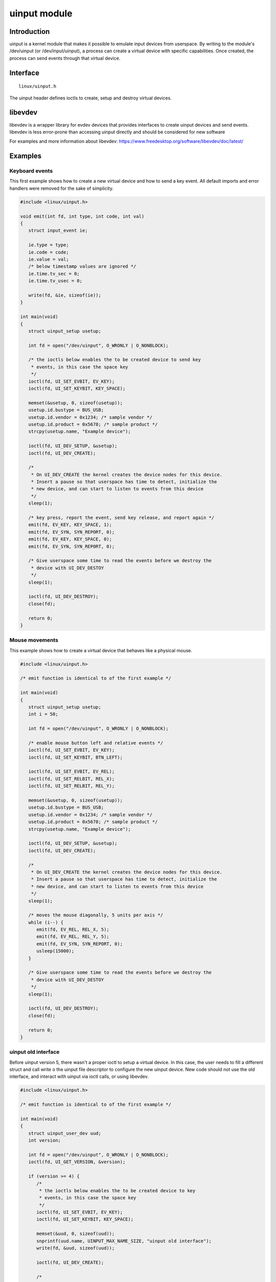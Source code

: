 =============
uinput module
=============

Introduction
============

uinput is a kernel module that makes it possible to emulate input devices from
userspace. By writing to the module's /dev/uinput (or /dev/input/uinput), a
process can create a virtual device with specific capabilities.
Once created, the process can send events through that virtual device.

Interface
=========

::

  linux/uinput.h

The uinput header defines ioctls to create, setup and destroy virtual devices.

libevdev
========

libevdev is a wrapper library for evdev devices that provides interfaces to
create uinput devices and send events. libevdev is less error-prone than
accessing uinput directly and should be considered for new software

For examples and more information about libevdev:
https://www.freedesktop.org/software/libevdev/doc/latest/

Examples
========

Keyboard events
---------------

This first example shows how to create a new virtual device and how to send a
key event. All default imports and error handlers were removed for the sake of
simplicity.

.. code-block:: c

   #include <linux/uinput.h>

   void emit(int fd, int type, int code, int val)
   {
      struct input_event ie;

      ie.type = type;
      ie.code = code;
      ie.value = val;
      /* below timestamp values are ignored */
      ie.time.tv_sec = 0;
      ie.time.tv_usec = 0;

      write(fd, &ie, sizeof(ie));
   }

   int main(void)
   {
      struct uinput_setup usetup;

      int fd = open("/dev/uinput", O_WRONLY | O_NONBLOCK);

      /* the ioctls below enables the to be created device to send key
       * events, in this case the space key
       */
      ioctl(fd, UI_SET_EVBIT, EV_KEY);
      ioctl(fd, UI_SET_KEYBIT, KEY_SPACE);

      memset(&usetup, 0, sizeof(usetup));
      usetup.id.bustype = BUS_USB;
      usetup.id.vendor = 0x1234; /* sample vendor */
      usetup.id.product = 0x5678; /* sample product */
      strcpy(usetup.name, "Example device");

      ioctl(fd, UI_DEV_SETUP, &usetup);
      ioctl(fd, UI_DEV_CREATE);

      /*
       * On UI_DEV_CREATE the kernel creates the device nodes for this device.
       * Insert a pause so that userspace has time to detect, initialize the
       * new device, and can start to listen to events from this device
       */
      sleep(1);

      /* key press, report the event, send key release, and report again */
      emit(fd, EV_KEY, KEY_SPACE, 1);
      emit(fd, EV_SYN, SYN_REPORT, 0);
      emit(fd, EV_KEY, KEY_SPACE, 0);
      emit(fd, EV_SYN, SYN_REPORT, 0);

      /* Give userspace some time to read the events before we destroy the
       * device with UI_DEV_DESTOY
       */
      sleep(1);

      ioctl(fd, UI_DEV_DESTROY);
      close(fd);

      return 0;
   }

Mouse movements
---------------

This example shows how to create a virtual device that behaves like a physical
mouse.

.. code-block:: c

   #include <linux/uinput.h>

   /* emit function is identical to of the first example */

   int main(void)
   {
      struct uinput_setup usetup;
      int i = 50;

      int fd = open("/dev/uinput", O_WRONLY | O_NONBLOCK);

      /* enable mouse button left and relative events */
      ioctl(fd, UI_SET_EVBIT, EV_KEY);
      ioctl(fd, UI_SET_KEYBIT, BTN_LEFT);

      ioctl(fd, UI_SET_EVBIT, EV_REL);
      ioctl(fd, UI_SET_RELBIT, REL_X);
      ioctl(fd, UI_SET_RELBIT, REL_Y);

      memset(&usetup, 0, sizeof(usetup));
      usetup.id.bustype = BUS_USB;
      usetup.id.vendor = 0x1234; /* sample vendor */
      usetup.id.product = 0x5678; /* sample product */
      strcpy(usetup.name, "Example device");

      ioctl(fd, UI_DEV_SETUP, &usetup);
      ioctl(fd, UI_DEV_CREATE);

      /*
       * On UI_DEV_CREATE the kernel creates the device nodes for this device.
       * Insert a pause so that userspace has time to detect, initialize the
       * new device, and can start to listen to events from this device
       */
      sleep(1);

      /* moves the mouse diagonally, 5 units per axis */
      while (i--) {
         emit(fd, EV_REL, REL_X, 5);
         emit(fd, EV_REL, REL_Y, 5);
         emit(fd, EV_SYN, SYN_REPORT, 0);
         usleep(15000);
      }

      /* Give userspace some time to read the events before we destroy the
       * device with UI_DEV_DESTOY
       */
      sleep(1);

      ioctl(fd, UI_DEV_DESTROY);
      close(fd);

      return 0;
   }


uinput old interface
--------------------

Before uinput version 5, there wasn't a proper ioctl to setup a virtual device.
In this case, the user needs to fill a different struct and call write o the
uinput file descriptor to configure the new uinput device. New code should not
use the old interface, and interact with uinput via ioctl calls, or using
libevdev.

.. code-block:: c

   #include <linux/uinput.h>

   /* emit function is identical to of the first example */

   int main(void)
   {
      struct uinput_user_dev uud;
      int version;

      int fd = open("/dev/uinput", O_WRONLY | O_NONBLOCK);
      ioctl(fd, UI_GET_VERSION, &version);

      if (version >= 4) {
         /*
          * the ioctls below enables the to be created device to key
          * events, in this case the space key
          */
         ioctl(fd, UI_SET_EVBIT, EV_KEY);
         ioctl(fd, UI_SET_KEYBIT, KEY_SPACE);

         memset(&uud, 0, sizeof(uud));
         snprintf(uud.name, UINPUT_MAX_NAME_SIZE, "uinput old interface");
         write(fd, &uud, sizeof(uud));

         ioctl(fd, UI_DEV_CREATE);

         /*
          * On UI_DEV_CREATE the kernel creates the device nodes for this device
          * Insert a pause so that userspace has time to detect, initialize the
          * new device, and can start to listen to events from this device
          */
         sleep(1);

         /* key press, report the event, send key release, and report again */
         emit(fd, EV_KEY, KEY_SPACE, 1);
         emit(fd, EV_SYN, SYN_REPORT, 0);
         emit(fd, EV_KEY, KEY_SPACE, 0);
         emit(fd, EV_SYN, SYN_REPORT, 0);

         /* Give userspace some time to read the events before we destroy the
          * device with UI_DEV_DESTOY
          */
         sleep(1);

         ioctl(fd, UI_DEV_DESTROY);
      }

      close(fd);
      return 0;
   }

